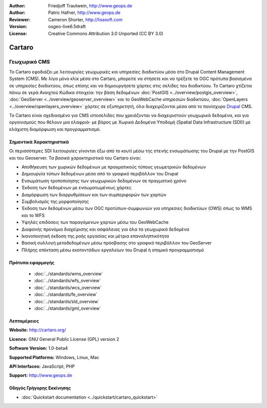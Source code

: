:Author: Friedjoff Trautwein, http://www.geops.de
:Author: Patric Hafner, http://www.geops.de
:Reviewer: Cameron Shorter, http://lisasoft.com
:Version: osgeo-live6.5draft
:License: Creative Commons Attribution 3.0 Unported (CC BY 3.0)

.. image:: ../../images/project_logos/logo-cartaro.png
  :scale: 100%
  :alt: project logo
  :align: right
  :target: http://cartaro.org

Cartaro
================================================================================

Γεωχωρικό CMS
~~~~~~~~~~~~~~~~~~~~~~~~~~~~~~~~~~~~~~~~~~~~~~~~~~~~~~~~~~~~~~~~~~~~~~~~~~~~~~~~
Το Cartaro εφοδιάζει με λειτουργίες γεωχωρικές και υπηρεσίες διαδικτύου μέσα στο Drupal Content Management System (CMS). Με λίγα μόνο κλίκ μέσα στο Cartaro, μπορείτε να στήσετε και να τρέξετε τα OGC πρότυπα βασισμένα σε υπηρεσίες διαδικτύου, όπως επίσης και να δημιουργήσετε χάρτες στις σελίδες του διαδικτύου. Το Cartaro χτίζεται πάνω σε γερά Ανοιχτού Κώδικα στοιχεία: την βάση δεδομένων :doc:`PostGIS <../overview/postgis_overview>`, :doc:`GeoServer <../overview/geoserver_overview>` και το GeoWebCache υπηρεσιών διαδικτύου, :doc:`OpenLayers <../overview/openlayers_overview>` χάρτες σε εξυπηρετητή, όλα διαχειρίζονται μέσα από το πανίσχυρο `Drupal <http://drupal.org>`_ CMS.     

Το Cartaro είναι σχεδιασμένο για CMS ιστοσελίδες που χρειάζονται να διαχειριστούν γεωχωρικά δεδομένα, και για οργανισμούς που θέλουν μια ελαφριά- με βάρος με Χωρικά Δεδομένα Υποδομή (Spatial Data Infrastructure (SDI)) με ελάχιστη διαμόρφωση και προγραμματισμό.  

.. image:: ../../images/screenshots/1024x768/cartaro_frontpage.png
  :scale: 50%
  :alt: Cartaro Frontpage
  :align: right

Σημαντικά Χαρακτηριστικά
--------------------------------------------------------------------------------

Οι περισσότερες SDI λειτουργίες γίνονται έξω από το κουτί μέσω της στενής ενσωμάτωσης του Drupal με την PostGIS και του Geoserver. Τα βασικά χαρακτηριστικά του Cartaro είναι:

* Αποθήκευση των χωρικών δεδομένων με πραγματικούς τύπους γεωμετρικών δεδομένων 
* Δημιουργία τύπων δεδομένων μέσα από το γραφικό περιβάλλον του Drupal
* Ενσωμάτωση τροποποίησης των γεωχωρικών δεδομένων σε πραγματικό χρόνο
* Έκδοση των δεδομένων με ενσωματωμένους χάρτες
* Διαμόρφωση των διαρρυθμίσεων και των συμπεριφορών των χαρτών
* Συμβολισμός της μορφοποίησης
* Έκδοση των δεδομένων μέσω των OGC προτύπων-συμφωνιών για υπηρεσιες διαδικτύων (OWS) όπως το WMS και το WFS 
* Υψηλές επιδόσεις των παραγόμενων χαρτών μέσω του GeoWebCache
* Διαφανής προνόμια διαχείρισης και ασφάλειας για όλα τα γεωχωρικά δεδομένα
* Ικανοποιητική έκδοση της ροής εργασίας και μέτρια επαναληπτικότητα
* Βασική συλλογή μεταδεδομένων μέσω πρόσβασης στο γραφικό περιβάλλον του GeoServer
* Πλήρης επέκταση μέσω εκατοντάδων εργαλείων του Drupal ή ατομικό προγραμματισμό

Πρότυπα εφαρμογής
--------------------------------------------------------------------------------

  * :doc:`../standards/wms_overview`
  * :doc:`../standards/wfs_overview`
  * :doc:`../standards/wcs_overview`
  * :doc:`../standards/fe_overview`
  * :doc:`../standards/sld_overview` 
  * :doc:`../standards/gml_overview`

Λεπτομέρειες
--------------------------------------------------------------------------------

**Website:** http://cartaro.org/

**Licence:** GNU General Public License (GPL) version 2

**Software Version:** 1.0-beta4

**Supported Platforms:** Windows, Linux, Mac

**API Interfaces:** JavaScript, PHP

**Support:** http://www.geops.de

Οδηγός Γρήγορης Εκκίνησης
--------------------------------------------------------------------------------
    
* :doc:`Quickstart documentation <../quickstart/cartaro_quickstart>`
